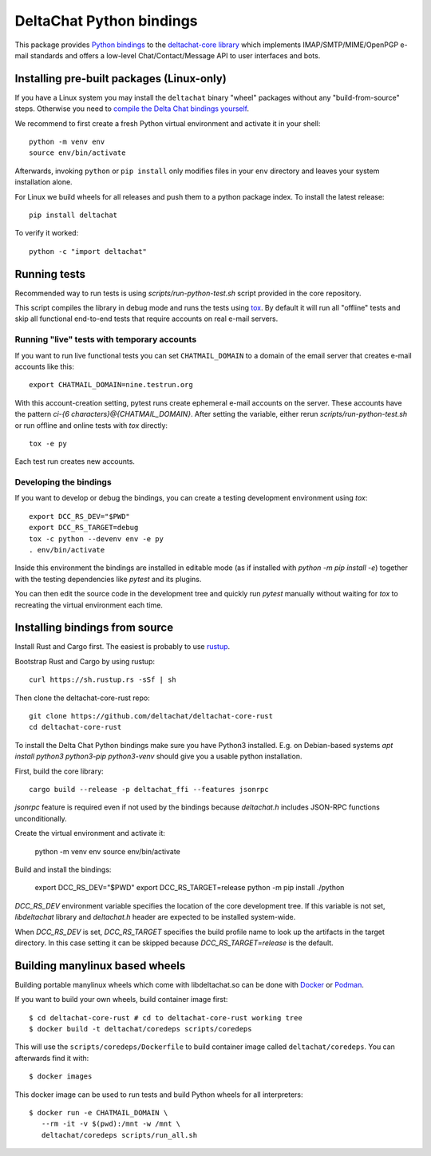 =========================
DeltaChat Python bindings
=========================

This package provides `Python bindings`_ to the `deltachat-core library`_
which implements IMAP/SMTP/MIME/OpenPGP e-mail standards and offers
a low-level Chat/Contact/Message API to user interfaces and bots.

.. _`deltachat-core library`: https://github.com/deltachat/deltachat-core-rust
.. _`Python bindings`: https://py.delta.chat/

Installing pre-built packages (Linux-only)
==========================================

If you have a Linux system you may install the ``deltachat`` binary "wheel" packages
without any "build-from-source" steps.
Otherwise you need to `compile the Delta Chat bindings yourself`__.

__ sourceinstall_

We recommend to first create a fresh Python virtual environment
and activate it in your shell::

    python -m venv env
    source env/bin/activate

Afterwards, invoking ``python`` or ``pip install`` only
modifies files in your ``env`` directory and leaves
your system installation alone.

For Linux we build wheels for all releases and push them to a python package
index. To install the latest release::

    pip install deltachat

To verify it worked::

    python -c "import deltachat"

Running tests
=============

Recommended way to run tests is using `scripts/run-python-test.sh`
script provided in the core repository.

This script compiles the library in debug mode and runs the tests using `tox`_.
By default it will run all "offline" tests and skip all functional
end-to-end tests that require accounts on real e-mail servers.

.. _`tox`: https://tox.wiki
.. _livetests:

Running "live" tests with temporary accounts
--------------------------------------------

If you want to run live functional tests
you can set ``CHATMAIL_DOMAIN`` to a domain of the email server
that creates e-mail accounts like this::

    export CHATMAIL_DOMAIN=nine.testrun.org

With this account-creation setting, pytest runs create ephemeral e-mail accounts on the server.
These accounts have the pattern `ci-{6 characters}@{CHATMAIL_DOMAIN}`.
After setting the variable, either rerun `scripts/run-python-test.sh`
or run offline and online tests with `tox` directly::

    tox -e py

Each test run creates new accounts.

Developing the bindings
-----------------------

If you want to develop or debug the bindings,
you can create a testing development environment using `tox`::

    export DCC_RS_DEV="$PWD"
    export DCC_RS_TARGET=debug
    tox -c python --devenv env -e py
    . env/bin/activate

Inside this environment the bindings are installed
in editable mode (as if installed with `python -m pip install -e`)
together with the testing dependencies like `pytest` and its plugins.

You can then edit the source code in the development tree
and quickly run `pytest` manually without waiting  for `tox`
to recreating the virtual environment each time.

.. _sourceinstall:

Installing bindings from source
===============================

Install Rust and Cargo first.
The easiest is probably to use `rustup <https://rustup.rs/>`_.

Bootstrap Rust and Cargo by using rustup::

   curl https://sh.rustup.rs -sSf | sh

Then clone the deltachat-core-rust repo::

   git clone https://github.com/deltachat/deltachat-core-rust
   cd deltachat-core-rust

To install the Delta Chat Python bindings make sure you have Python3 installed.
E.g. on Debian-based systems `apt install python3 python3-pip
python3-venv` should give you a usable python installation.

First, build the core library::

   cargo build --release -p deltachat_ffi --features jsonrpc

`jsonrpc` feature is required even if not used by the bindings
because `deltachat.h` includes JSON-RPC functions unconditionally.

Create the virtual environment and activate it:

   python -m venv env
   source env/bin/activate

Build and install the bindings:

   export DCC_RS_DEV="$PWD"
   export DCC_RS_TARGET=release
   python -m pip install ./python

`DCC_RS_DEV` environment variable specifies the location of
the core development tree. If this variable is not set,
`libdeltachat` library and `deltachat.h` header are expected
to be installed system-wide.

When `DCC_RS_DEV` is set, `DCC_RS_TARGET` specifies
the build profile name to look up the artifacts
in the target directory.
In this case setting it can be skipped because
`DCC_RS_TARGET=release` is the default.

Building manylinux based wheels
===============================

Building portable manylinux wheels which come with libdeltachat.so
can be done with Docker_ or Podman_.

.. _Docker: https://www.docker.com/
.. _Podman: https://podman.io/

If you want to build your own wheels, build container image first::

   $ cd deltachat-core-rust # cd to deltachat-core-rust working tree
   $ docker build -t deltachat/coredeps scripts/coredeps

This will use the ``scripts/coredeps/Dockerfile`` to build
container image called ``deltachat/coredeps``.  You can afterwards
find it with::

   $ docker images

This docker image can be used to run tests and build Python wheels for all interpreters::

    $ docker run -e CHATMAIL_DOMAIN \
       --rm -it -v $(pwd):/mnt -w /mnt \
       deltachat/coredeps scripts/run_all.sh
